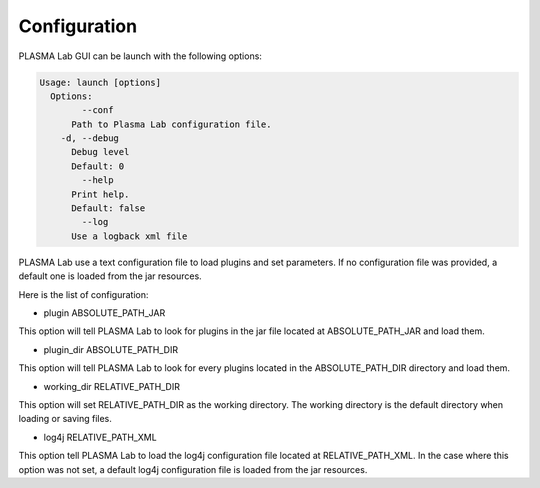 Configuration
=============

PLASMA Lab GUI can be launch with the following options:

.. code::

	Usage: launch [options]
	  Options:
		--conf
	      Path to Plasma Lab configuration file.
	    -d, --debug
	      Debug level
	      Default: 0
		--help
	      Print help.
	      Default: false
		--log
	      Use a logback xml file

PLASMA Lab use a text configuration file to load plugins and set
parameters. If no configuration file was provided, a default one is
loaded from the jar resources.

Here is the list of configuration:

-  plugin ABSOLUTE\_PATH\_JAR

This option will tell PLASMA Lab to look for plugins in the jar file
located at ABSOLUTE\_PATH\_JAR and load them.

-  plugin\_dir ABSOLUTE\_PATH\_DIR

This option will tell PLASMA Lab to look for every plugins located in
the ABSOLUTE\_PATH\_DIR directory and load them.

-  working\_dir RELATIVE\_PATH\_DIR

This option will set RELATIVE\_PATH\_DIR as the working directory. The
working directory is the default directory when loading or saving files.

-  log4j RELATIVE\_PATH\_XML

This option tell PLASMA Lab to load the log4j configuration file located
at RELATIVE\_PATH\_XML. In the case where this option was not set, a
default log4j configuration file is loaded from the jar resources.
